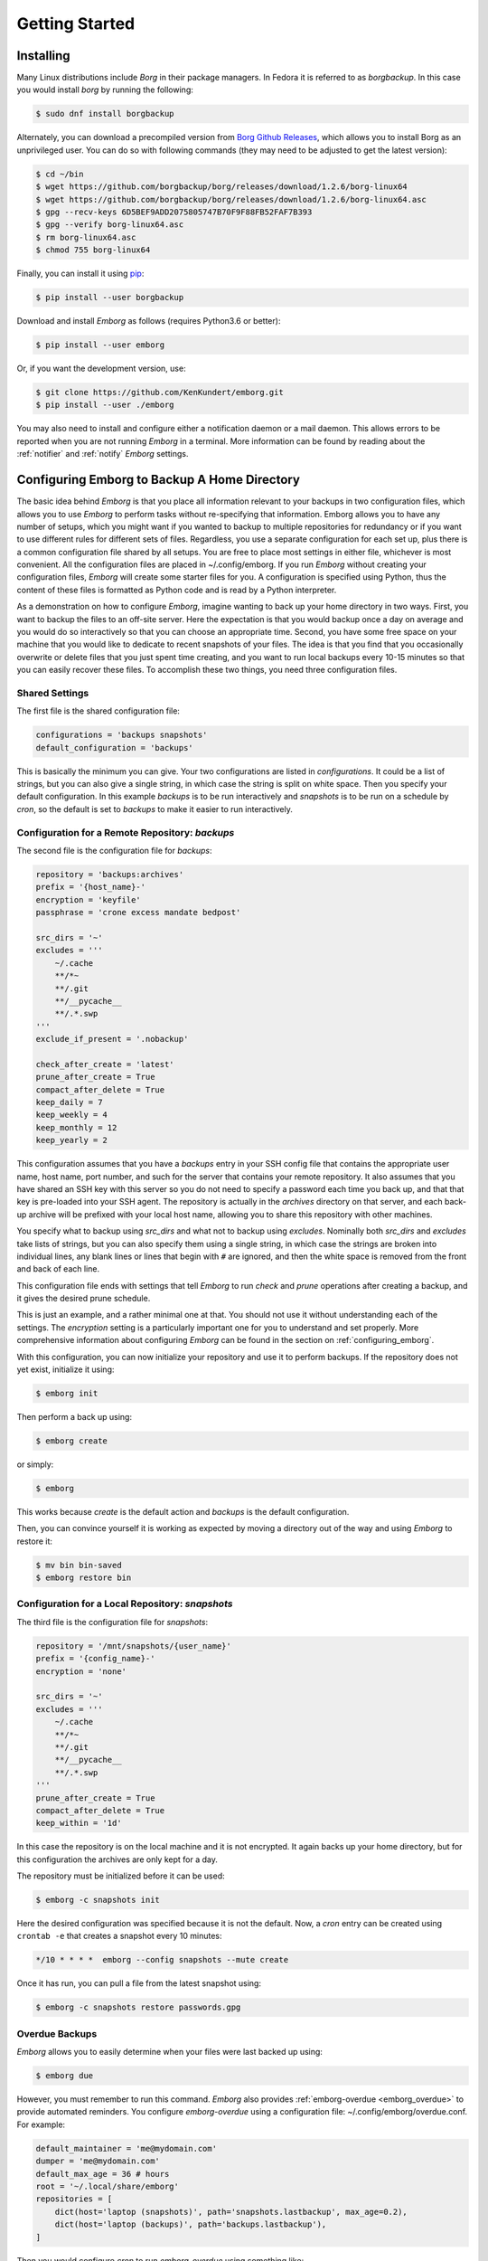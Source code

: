 .. _installing_emborg:

Getting Started
===============

Installing
----------

Many Linux distributions include *Borg* in their package managers. In Fedora it 
is referred to as *borgbackup*. In this case you would install *borg* by running 
the following:

.. code-block:: bash

    $ sudo dnf install borgbackup

Alternately, you can download a precompiled version from `Borg Github Releases 
<https://github.com/borgbackup/borg/releases/>`_, which allows you to install 
Borg as an unprivileged user.  You can do so with following commands (they may 
need to be adjusted to get the latest version):

.. code-block:: bash

    $ cd ~/bin
    $ wget https://github.com/borgbackup/borg/releases/download/1.2.6/borg-linux64
    $ wget https://github.com/borgbackup/borg/releases/download/1.2.6/borg-linux64.asc
    $ gpg --recv-keys 6D5BEF9ADD2075805747B70F9F88FB52FAF7B393
    $ gpg --verify borg-linux64.asc
    $ rm borg-linux64.asc
    $ chmod 755 borg-linux64

Finally, you can install it using `pip 
<https://pip.pypa.io/en/stable/installing>`_:

.. code-block:: bash

    $ pip install --user borgbackup

Download and install *Emborg* as follows (requires Python3.6 or better):

.. code-block:: bash

    $ pip install --user emborg

Or, if you want the development version, use:

.. code-block:: bash

    $ git clone https://github.com/KenKundert/emborg.git
    $ pip install --user ./emborg

You may also need to install and configure either a notification daemon or 
a mail daemon.  This allows errors to be reported when you are not running 
*Emborg* in a terminal.  More information can be found by reading about the 
:ref:`notifier` and :ref:`notify` *Emborg* settings.


Configuring Emborg to Backup A Home Directory
----------------------------------------------

The basic idea behind *Emborg* is that you place all information relevant to 
your backups in two configuration files, which allows you to use *Emborg* to 
perform tasks without re-specifying that information.  Emborg allows you to have 
any number of setups, which you might want if you wanted to backup to multiple 
repositories for redundancy or if you want to use different rules for different 
sets of files. Regardless, you use a separate configuration for each set up, 
plus there is a common configuration file shared by all setups. You are free to 
place most settings in either file, whichever is most convenient.  All the 
configuration files are placed in ~/.config/emborg. If you run *Emborg* without 
creating your configuration files, *Emborg* will create some starter files for 
you.  A configuration is specified using Python, thus the content of these files 
is formatted as Python code and is read by a Python interpreter.

As a demonstration on how to configure *Emborg*, imagine wanting to back up your 
home directory in two ways. First, you want to backup the files to an off-site 
server. Here the expectation is that you would backup once a day on average and 
you would do so interactively so that you can choose an appropriate time.  
Second, you have some free space on your machine that you would like to dedicate 
to recent snapshots of your files. The idea is that you find that you 
occasionally overwrite or delete files that you just spent time creating, and 
you want to run local backups every 10-15 minutes so that you can easily recover 
these files.  To accomplish these two things, you need three configuration 
files.


Shared Settings
^^^^^^^^^^^^^^^

The first file is the shared configuration file:

.. code-block:: python

    configurations = 'backups snapshots'
    default_configuration = 'backups'

This is basically the minimum you can give. Your two configurations are listed 
in *configurations*. It could be a list of strings, but you can also give 
a single string, in which case the string is split on white space. Then you 
specify your default configuration. In this example *backups* is to be run 
interactively and *snapshots* is to be run on a schedule by *cron*, so the 
default is set to *backups* to make it easier to run interactively.


Configuration for a Remote Repository: *backups*
^^^^^^^^^^^^^^^^^^^^^^^^^^^^^^^^^^^^^^^^^^^^^^^^

The second file is the configuration file for *backups*:

.. code-block:: python

    repository = 'backups:archives'
    prefix = '{host_name}-'
    encryption = 'keyfile'
    passphrase = 'crone excess mandate bedpost'

    src_dirs = '~'
    excludes = '''
        ~/.cache
        **/*~
        **/.git
        **/__pycache__
        **/.*.swp
    '''
    exclude_if_present = '.nobackup'

    check_after_create = 'latest'
    prune_after_create = True
    compact_after_delete = True
    keep_daily = 7
    keep_weekly = 4
    keep_monthly = 12
    keep_yearly = 2

This configuration assumes that you have a *backups* entry in your SSH config 
file that contains the appropriate user name, host name, port number, and such 
for the server that contains your remote repository.  It also assumes that you 
have shared an SSH key with this server so you do not need to specify a password 
each time you back up, and that that key is pre-loaded into your SSH agent.  The 
repository is actually in the *archives* directory on that server, and each 
back-up archive will be prefixed with your local host name, allowing you to 
share this repository with other machines.

You specify what to backup using *src_dirs* and what not to backup using 
*excludes*.  Nominally both *src_dirs* and *excludes* take lists of strings, but 
you can also specify them using a single string, in which case the strings are 
broken into individual lines, any blank lines or lines that begin with ``#`` are 
ignored, and then the white space is removed from the front and back of each 
line.

This configuration file ends with settings that tell *Emborg* to run *check* and 
*prune* operations after creating a backup, and it gives the desired prune 
schedule.

This is just an example, and a rather minimal one at that.  You should not use 
it without understanding each of the settings. The *encryption* setting is 
a particularly important one for you to understand and set properly.  More 
comprehensive information about configuring *Emborg* can be found in the section 
on :ref:`configuring_emborg`.

With this configuration, you can now initialize your repository and use it to 
perform backups.  If the repository does not yet exist, initialize it using:

.. code-block:: bash

    $ emborg init

Then perform a back up using:

.. code-block:: bash

    $ emborg create

or simply:

.. code-block:: bash

    $ emborg

This works because *create* is the default action and *backups* is the default 
configuration.

Then, you can convince yourself it is working as expected by moving a directory 
out of the way and using *Emborg* to restore it:

.. code-block:: bash

    $ mv bin bin-saved
    $ emborg restore bin


Configuration for a Local Repository: *snapshots*
^^^^^^^^^^^^^^^^^^^^^^^^^^^^^^^^^^^^^^^^^^^^^^^^^

The third file is the configuration file for *snapshots*:

.. code-block:: python

    repository = '/mnt/snapshots/{user_name}'
    prefix = '{config_name}-'
    encryption = 'none'

    src_dirs = '~'
    excludes = '''
        ~/.cache
        **/*~
        **/.git
        **/__pycache__
        **/.*.swp
    '''
    prune_after_create = True
    compact_after_delete = True
    keep_within = '1d'

In this case the repository is on the local machine and it is not encrypted. It 
again backs up your home directory, but for this configuration the archives are 
only kept for a day.

The repository must be initialized before it can be used:

.. code-block:: bash

    $ emborg -c snapshots init

Here the desired configuration was specified because it is not the default. Now, 
a *cron* entry can be created using ``crontab -e`` that creates a snapshot every 
10 minutes:

.. code-block:: text

    */10 * * * *  emborg --config snapshots --mute create

Once it has run, you can pull a file from the latest snapshot using:

.. code-block:: bash

    $ emborg -c snapshots restore passwords.gpg


Overdue Backups
^^^^^^^^^^^^^^^

*Emborg* allows you to easily determine when your files were last backed up 
using:

.. code-block:: bash

    $ emborg due

However, you must remember to run this command. *Emborg* also provides 
:ref:`emborg-overdue <emborg_overdue>` to provide automated reminders.  You 
configure *emborg-overdue* using a configuration file: 
~/.config/emborg/overdue.conf.  For example:

.. code-block:: python

    default_maintainer = 'me@mydomain.com'
    dumper = 'me@mydomain.com'
    default_max_age = 36 # hours
    root = '~/.local/share/emborg'
    repositories = [
        dict(host='laptop (snapshots)', path='snapshots.lastbackup', max_age=0.2),
        dict(host='laptop (backups)', path='backups.lastbackup'),
    ]

Then you would configure *cron* to run *emborg-overdue* using something like:

.. code-block:: text

    00 * * * * ~/.local/bin/emborg-overdue --quiet --mail

This runs *emborg-overdue* every hour on the hour, and it reports any delinquent 
backups by sending mail to the appropriate maintainer (the message is sent from 
the *dumper*).  You can specify any number of repositories to check, and for 
each repository you can specify *host* (a descriptive name), *path* (the path to 
the repository from the *root* directory, a *max_age* in hours, and 
a *maintainer*. You can also specify defaults for the *maintainer* and 
*max_age*.  When run, it checks the age of each repository and sends email to 
the appropriate maintainer if it exceeds the maximum allowed age.

In this example the actual repository is not checked directly, rather the 
*lastbackup* file is checked.  This is a file that is updated by *Emborg* after 
every back up. This file is found in the *Emborg* output directory. Every time 
*Emborg* runs it creates a log file that can also be found in this directory.  
That logfile can be viewed directly, or you can view it using the *log* command:

.. code-block:: bash

    $ emborg log


Configuring Emborg to Backup an Entire Machine
----------------------------------------------

The primary difference between this example and the previous is that *Emborg* 
needs to be configured and run by *root*. This allows all the files on the 
machine to be backed up regardless of who owns them.  Other than being root, the 
mechanics are very much the same.

To start, run *emborg* as root to create the initial configuration files:

.. code-block:: bash

    # emborg

This creates the /root/.config/emborg directory in the root account and 
populates it with three files: *settings*, *root*, *home*. You can delete *home* 
and remove the reference to it in *settings*, leaving only:

.. code-block:: python

    configurations = 'root'
    default_configuration = 'root'

This assumes that most of the settings will be placed in *root*:

.. code-block:: python

    repository = 'backups:backups/{host_name}'
    prefix = '{config_name}-'
    passphrase = 'western teaser landfall spearhead'
    encryption = 'repokey'

    src_dirs = '/'
    excludes = '''
        /dev
        /home/*/.cache
        /proc
        /root/.cache
        /run
        /sys
        /tmp
        /var
    '''

    check_after_create = 'latest'
    compact_after_delete = True
    prune_after_create = True
    keep_daily = 7
    keep_weekly = 4
    keep_monthly = 12

Again, this is a rather minimal example. In this case, *repokey* is used as the 
encryption method, which is only suitable if the repository is on a server you 
control.

When backing up the root file system it is important to exclude directories that 
cannot or should not be backed up.  Those include: /dev, /proc, /run, /sys, and 
/tmp.

As before you need to initialize the repository before it can be used:

.. code-block:: bash

    # emborg init

To assure that the backups are run daily, the following is added to 
/etc/cron.daily/emborg:

.. code-block:: bash

    #/bin/sh
    # Run root backups

    emborg --mute --config root create

This is preferred for laptops because cron.daily is guaranteed to run each day 
as long as machine is turned on for any reasonable length of time.

